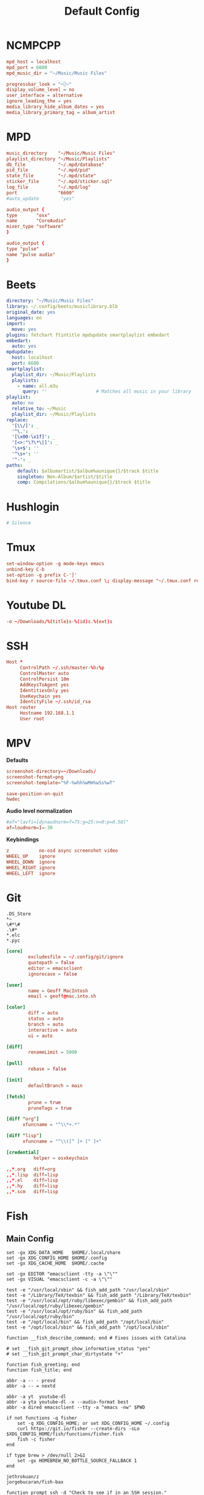 #+title: Default Config
#+property: :header-args: :comments none

* NCMPCPP
:PROPERTIES:
:header-args: :tangle ~/.config/ncmpcpp/config
:END:

#+begin_src conf
  mpd_host = localhost
  mpd_port = 6600
  mpd_music_dir = "~/Music/Music Files"

  progressbar_look = "─░─"
  display_volume_level = no
  user_interface = alternative
  ignore_leading_the = yes
  media_library_hide_album_dates = yes
  media_library_primary_tag = album_artist
#+end_src

* MPD
:PROPERTIES:
:header-args: :tangle ~/.mpd/mpd.conf
:END:

#+begin_src conf
  music_directory    "~/Music/Music Files"
  playlist_directory "~/Music/Playlists"
  db_file            "~/.mpd/database"
  pid_file           "~/.mpd/pid"
  state_file         "~/.mpd/state"
  sticker_file       "~/.mpd/sticker.sql"
  log_file           "~/.mpd/log"
  port               "6600"
  #auto_update        "yes"
#+end_src

#+begin_src conf :tangle (if (eq system-type 'darwin) "~/.mpd/mpd.conf" "no")
  audio_output {
  type       "osx"
  name       "CoreAudio"
  mixer_type "software"
  }
#+end_src

#+begin_src conf :tangle (if (eq system-type 'gnu/linux) "~/.mpd/mpd.conf" "no")
  audio_output {
  type "pulse"
  name "pulse audio"
  }
#+end_src
* Beets
:PROPERTIES:
:header-args: :tangle ~/.config/beets/config.yaml
:END:

#+begin_src yaml
  directory: "~/Music/Music Files"
  library: ~/.config/beets/musiclibrary.blb
  original_date: yes
  languages: en
  import:
    move: yes
  plugins: fetchart ftintitle mpdupdate smartplaylist embedart
  embedart:
    auto: yes
  mpdupdate:
    host: localhost
    port: 6600
  smartplaylist:
    playlist_dir: ~/Music/Playlists
    playlists:
      - name: all.m3u
        query: ''                  # Matches all music in your library
  playlist:
    auto: no
    relative_to: ~/Music
    playlist_dir: ~/Music/Playlists
  replace:
    '[\\/]': _
    '^\.': _
    '[\x00-\x1f]': _
    '[<>:"\?\*\|]': _
    '\s+$': ''
    '^\s+': ''
    '^-': _
  paths:
      default: $albumartist/$album%aunique{}/$track $title
      singleton: Non-Album/$artist/$title
      comp: Compilations/$album%aunique{}/$track $title
#+end_src

* Hushlogin

#+begin_src conf :tangle ~/.hushlogin
  # Silence
#+end_src

* Tmux
#+begin_src conf :tangle ~/.tmux.conf
  set-window-option -g mode-keys emacs
  unbind-key C-b
  set-option -g prefix C-']'
  bind-key r source-file ~/.tmux.conf \; display-message "~/.tmux.conf reloaded"
#+end_src

* Youtube DL
#+begin_src conf :tangle ~/.config/youtube-dl/config
  -o ~/Downloads/%(title)s-%(id)s.%(ext)s
#+end_src

* SSH

#+begin_src conf
  Host *
       ControlPath ~/.ssh/master-%h:%p
       ControlMaster auto
       ControlPersist 10m
       AddKeysToAgent yes
       IdentitiesOnly yes
       UseKeychain yes
       IdentityFile ~/.ssh/id_rsa
  Host router
       Hostname 192.168.1.1
       User root
#+end_src
* MPV
*Defaults*


 #+begin_src conf :tangle ~/.config/mpv/mpv.conf
   screenshot-directory=~/Downloads/
   screenshot-format=png
   screenshot-template="%F-%whh%wMm%wSs%wT"

   save-position-on-quit
   hwdec
 #+end_src

*Audio level normalization*

 #+begin_src conf :tangle ~/.config/mpv/mpv.conf
   #af="lavfi=[dynaudnorm=f=75:g=25:n=0:p=0.58]"
   af=loudnorm=I=-30
 #+end_src

*Keybindings*

 #+begin_src conf :tangle ~/.config/mpv/input.conf
   z           no-osd async screenshot video
   WHEEL_UP    ignore
   WHEEL_DOWN  ignore
   WHEEL_RIGHT ignore
   WHEEL_LEFT  ignore
 #+end_src

* Git
#+begin_src gitignore :tangle ~/.config/git/ignore
  .DS_Store
  ,*~
  \#*\#
  .\#*
  ,*.elc
  ,*.pyc
#+end_src

#+begin_src conf :tangle ~/.config/git/config
  [core]
          excludesfile = ~/.config/git/ignore
          quotepath = false
          editor = emacsclient
          ignorecase = false

  [user]
          name = Geoff MacIntosh
          email = geoff@mac.into.sh

  [color]
          diff = auto
          status = auto
          branch = auto
          interactive = auto
          ui = auto

  [diff]
          renameLimit = 5000

  [pull]
          rebase = false

  [init]
          defaultBranch = main

  [fetch]
          prune = true
          pruneTags = true

  [diff "org"]
        xfuncname = "^\\*+.*"

  [diff "lisp"]
        xfuncname = "^\\([^ ]+ [^ ]+"
#+end_src

#+begin_src conf :tangle (if (eq system-type 'darwin) "~/.config/git/config" "no")
  [credential]
            helper = osxkeychain
#+end_src

#+begin_src conf :tangle ~/.config/git/attributes
  ,,*.org   diff=org
  ,,*.lisp  diff=lisp
  ,,*.el    diff=lisp
  ,,*.hy    diff=lisp
  ,,*.scm   diff=lisp
#+end_src

* Fish
** Main Config

#+begin_src fish :tangle ~/.config/fish/config.fish
  set -gx XDG_DATA_HOME   $HOME/.local/share
  set -gx XDG_CONFIG_HOME $HOME/.config
  set -gx XDG_CACHE_HOME  $HOME/.cache

  set -gx EDITOR "emacsclient -tty -a \"\""
  set -gx VISUAL "emacsclient -c -a \"\""

  test -e "/usr/local/sbin" && fish_add_path "/usr/local/sbin"
  test -e "/Library/TeX/texbin" && fish_add_path "/Library/TeX/texbin"
  test -e "/usr/local/opt/ruby/libexec/gembin" && fish_add_path "/usr/local/opt/ruby/libexec/gembin"
  test -e "/usr/local/opt/ruby/bin" && fish_add_path "/usr/local/opt/ruby/bin"
  test -e "/opt/local/bin" && fish_add_path "/opt/local/bin"
  test -e "/opt/local/sbin" && fish_add_path "/opt/local/sbin"

  function __fish_describe_command; end # Fixes issues with Catalina

  # set __fish_git_prompt_show_informative_status "yes"
  # set __fish_git_prompt_char_dirtystate "+"

  function fish_greeting; end
  function fish_title; end

  abbr -a -- - prevd
  abbr -a -- = nextd

  abbr -a yt  youtube-dl
  abbr -a yta youtube-dl -x --audio-format best
  abbr -a dired emacsclient --tty -a "emacs -nw" $PWD

  if not functions -q fisher
      set -q XDG_CONFIG_HOME; or set XDG_CONFIG_HOME ~/.config
      curl https://git.io/fisher --create-dirs -sLo $XDG_CONFIG_HOME/fish/functions/fisher.fish
      fish -c fisher
  end

  if type brew > /dev/null 2>&1
      set -gx HOMEBREW_NO_BOTTLE_SOURCE_FALLBACK 1
  end
#+end_src

#+begin_src fish :tangle ~/.config/fish/fishfile
   jethrokuan/z
   jorgebucaran/fish-bax
#+end_src

#+begin_src fish :tangle ~/.config/fish/functions/fish_prompt.fish
  function prompt_ssh -d "Check to see if in an SSH session."
      if test -n "$SSH_CLIENT"
          printf '%s@%s ' (whoami) (hostname -s)
      end
  end

  function prompt_cwd -d "Display the current working directory."
      # set_color $fish_color_cwd
      printf '%s' (prompt_pwd)
      set_color normal
  end

  function prompt_git -d "Display git status in the prompt"
      printf '%s' (__fish_git_prompt)
  end

  function fish_prompt -d "The prompt for fish"
      prompt_ssh
      prompt_cwd
      prompt_git
      printf ' ❯ '
  end
#+end_src

** Manp

#+begin_src fish :tangle ~/.config/fish/functions/fish_user_key_bindings.fish
  bind \ef forward-bigword
#+end_src

#+begin_src fish :tangle ~/.config/fish/functions/manp.fish
  function manp  -d "Open man pages as PDF documents"
      if type open > /dev/null 2>&1
          man -t $argv | open -f -a Preview
      else
          man $argv
      end
  end
#+end_src

** FLAC/ALAC

#+begin_src fish :tangle ~/.config/fish/functions/flac-alac.fish
  function flac-alac -d "Convert flac to alac"
      if type ffmpeg > /dev/null 2>&1
           for f in *.flac; ffmpeg -i $f -acodec alac -vsync 2 -c:v copy $f.m4a; end;
      else
          echo "Install FFMPEG with ALAC support."
      end
  end
#+end_src

** Brace expansion
convert company-logo.{svg,png} # Convert a SVG vector graphics file into a PNG raster graphics file. This uses brace expansion to generate the names to pass to ImageMagick's convert command.
** Stabilize
*** Requirements
You'll need ffmpeg built =-with-libvidstab= in homebrew, as in

#+begin_src shell
  brew install varenc/ffmpeg/ffmpeg --with-libvidstab
#+end_src

*** Steps
Analyse the video with default or more intense settings. This is step one and doesn't actually make a video.

#+begin_src shell
  ffmpeg -i input.mov -vf vidstabdetect -f null -
#+end_src

*** References
- [[https://github.com/georgmartius/vid.stab][vid.stab]]
** Split a FLAC file
I didn't actually know that FLAC files could be produced as a single file for an entire album, as that seems insane. In order to turn them into useful files you need ~shntool~ and ~flac~ in Nix. Then run this in the correct directory:

#+begin_src shell
  shnsplit -f *.cue -t "%n-%t" -o flac *.flac
#+end_src

This seems to work as of 9 May 2020 with Fish v3.1.2. Obviously you then want to turn the flac files into more playable files or something.

*References*
- [[https://unix.stackexchange.com/questions/10251/how-do-i-split-a-flac-with-a-cue][command line - How do I split a flac with a cue? - Unix & Linux Stack Exchange]] [2020-05-09 Sat]

** Dict
#+begin_src fish :tangle ~/.config/fish/functions/dict.fish
  function dict -d "Overload the dict function to keep a log"
      command dict "$argv" | less
      printf "%s %s\n" (date) "$argv" >> ~/org/meta/dictlog
  end

#+end_src
* Kitty
:PROPERTIES:
:header-args: :tangle ~/.config/kitty/kitty.conf
:END:

#+begin_src conf
  cursor_blink_interval 0
  shell fish
  close_on_child_death yes
  editor emacs
  font_size 13.0
  font_family SF Mono
  tab_bar_style separator
  tab_separator "  "
  # tab_activity_symbol "*"
  foreground #000000
  background #FFFFFF
#+end_src

* Mbsync

#+begin_src conf :tangle ~/.mbsyncrc :comments none
    IMAPAccount fastmail
    Host imap.fastmail.com
    Port 993
    User gmacintosh@fastmail.fm
    PassCmd "pass mbsync.fastmail.com"
    SSLType IMAPS

    IMAPStore fastmail-remote
    Account fastmail

    MaildirStore fastmail-local
    Path ~/Mail/
    Inbox ~/Mail/INBOX
    SubFolders Verbatim

    Channel fastmail
    Far :fastmail-remote:
    Near :fastmail-local:
    Patterns *
    Expunge None
    CopyArrivalDate yes
    Sync All
    Create Both
    Remove Both
    SyncState *
#+end_src

Before everything works, you'll still need to set up mbsync and mu, so run the following commands:

#+begin_src shell :tangle no
  mbsync --all
  mu init --maildir=~/Mail --my-address=geoff@mac.into.sh
  mu index
#+end_src

I think mu will actually index correctly on its own the first time you launch mu4e, but I'm not sure.

* GPG
#+begin_src conf :tangle ~/.gnupg/gpg-agent.conf
  allow-emacs-pinentry
  #allow-loopback-entry
#+end_src

#+begin_src conf :tangle (if (eq system-type 'darwin) "~/.gnupg/gpg-agent.conf" "no")
  pinentry-program /usr/local/bin/pinentry-mac
#+end_src

* Postfix
Append the following to the end of ~/etc/postfix/main.cf~.

#+begin_src conf
  relayhost = [smtp.fastmail.com]:587
  smtp_sasl_auth_enable = yes
  smtp_sasl_password_maps = hash:/etc/postfix/sasl_passwd
  smtp_sasl_security_options = noanonymous
  smtp_sasl_mechanism_filter = plain
  smtp_use_tls = yes
  smtp_tls_security_level = encrypt
  # smtp_tls_mandatory_ciphers = high
  # smtp_tls_verify_cert_match = nexthop
  # smtp_sasl_tls_security_options = noanonymous
  # smtp_tls_CAfile = /etc/postfix/ssl/ca-bundle.crt
#+end_src

You can test the syntax of the config via the following command:

#+begin_src shell :dir /sudo:: :results replace
  sudo postfix check
#+end_src

#+results:

Create a ~/etc/postfix/sasl_passwd~ file with the following setup.

#+begin_src emacs-lisp
  (with-temp-buffer
    (insert "[smtp.fastmail.com]:"
            (auth-source-pass-get "port" "smtp.fastmail.com")
            " "
            (auth-source-pass-get "user" "smtp.fastmail.com")
            ":"
            (auth-source-pass-get 'secret "smtp.fastmail.com"))
    (format-replace-strings '(("@" . "#")))
    (write-region (point-min) (point-max) "/sudo::/etc/postfix/sasl_passwd"))
#+end_src

Then turn the password into the correct format. After running the command a file called ~sasl_passwd.db~ should be created. This means that you should be able to delete the sasl_passwd file, thus no-longer storing your password in plain text, but I have not tested this.

#+begin_src shell :dir /sudo:: :results replace
  sudo postmap /etc/postfix/sasl_passwd
#+end_src

#+results:

Then I had a lot of errors with aliases that I don't understand, but this fixes it:

#+begin_src shell :dir /sudo:: :results replace
  sudo postalias /etc/postfix/aliases
#+end_src

#+results:

For Arch, enable the systemd unit:

#+begin_src shell
  systemctl enable postfix
  systemctl start postfix
#+end_src

You can then check to see if mail is in the queue via =mailq=.

* Power Button
#+begin_src conf :tangle (if (eq system-type 'gnu/linux) "/sudo::/etc/systemd/logind.conf.d/10-logind.conf" "no") :comments no
  [Login]
  HandlePowerKey=suspend
#+end_src

* Sway
:PROPERTIES:
:header-args: :tangle (if (eq system-type 'gnu/linux) "~/.config/sway/config" "no")
:END:

#+begin_src conf

  set $mod Mod4

  # Home row direction keys, like vim
  set $left h
  set $down j
  set $up k
  set $right l

  set $term kitty

  # on the original workspace that the command was run on.
  set $menu dmenu_path | dmenu | xargs swaymsg exec --

  ### Output configuration
  #
  # Default wallpaper (more resolutions are available in /usr/share/backgrounds/sway/)
  output * bg /usr/share/backgrounds/sway/Sway_Wallpaper_Blue_1920x1080.png fill
  #
  # Example configuration:
  #
  #   output HDMI-A-1 resolution 1920x1080 position 1920,0
  #
  # You can get the names of your outputs by running: swaymsg -t get_outputs

  ### Idle configuration
  #
  # Example configuration:
  #
  # exec swayidle -w \
  #          timeout 300 'swaylock -f -c 000000' \
  #          timeout 600 'swaymsg "output * dpms off"' resume 'swaymsg "output * dpms on"' \
  #          before-sleep 'swaylock -f -c 000000'
  #
  # This will lock your screen after 300 seconds of inactivity, then turn off
  # your displays after another 300 seconds, and turn your screens back on when
  # resumed. It will also lock your screen before your computer goes to sleep.

  ### Input configuration
  #
  # Example configuration:
  #
  #   input "2:14:SynPS/2_Synaptics_TouchPad" {
  #       dwt enabled
  #       tap enabled
  #       natural_scroll enabled
  #       middle_emulation enabled
  #   }

  input * {
          natural_scroll enabled
  }


  #
  # You can get the names of your inputs by running: swaymsg -t get_inputs
  # Read `man 5 sway-input` for more information about this section.

  input * {
          xkb_layout "us"
          xkb_variant "colemak"
          xkb_options ctrl:nocaps
  }


  ### Key bindings
  #
  # Basics:
  #
      # Start a terminal
      bindsym $mod+Return exec $term

      # Kill focused window
      bindsym $mod+Shift+q kill

      # Start your launcher
      bindsym $mod+space exec --no-startup-id wofi --show=drun

      # Drag floating windows by holding down $mod and left mouse button.
      # Resize them with right mouse button + $mod.
      # Despite the name, also works for non-floating windows.
      # Change normal to inverse to use left mouse button for resizing and right
      # mouse button for dragging.
      floating_modifier $mod normal

      # Reload the configuration file
      bindsym $mod+Shift+c reload

      # Exit sway (logs you out of your Wayland session)
      bindsym $mod+Shift+e exec swaynag -t warning -m 'You pressed the exit shortcut. Do you really want to exit sway? This will end your Wayland session.' -b 'Yes, exit sway' 'swaymsg exit'
  #
  # Moving around:
  #
      # Move your focus around
      bindsym $mod+$left focus left
      bindsym $mod+$down focus down
      bindsym $mod+$up focus up
      bindsym $mod+$right focus right
      # Or use $mod+[up|down|left|right]
      bindsym $mod+Left focus left
      bindsym $mod+Down focus down
      bindsym $mod+Up focus up
      bindsym $mod+Right focus right

      # Move the focused window with the same, but add Shift
      bindsym $mod+Shift+$left move left
      bindsym $mod+Shift+$down move down
      bindsym $mod+Shift+$up move up
      bindsym $mod+Shift+$right move right
      # Ditto, with arrow keys
      bindsym $mod+Shift+Left move left
      bindsym $mod+Shift+Down move down
      bindsym $mod+Shift+Up move up
      bindsym $mod+Shift+Right move right
  #
  # Workspaces:
  #
      # Switch to workspace
      bindsym $mod+1 workspace number 1
      bindsym $mod+2 workspace number 2
      bindsym $mod+3 workspace number 3
      bindsym $mod+4 workspace number 4
      bindsym $mod+5 workspace number 5
      bindsym $mod+6 workspace number 6
      bindsym $mod+7 workspace number 7
      bindsym $mod+8 workspace number 8
      bindsym $mod+9 workspace number 9
      bindsym $mod+0 workspace number 10
      # Move focused container to workspace
      bindsym $mod+Shift+1 move container to workspace number 1
      bindsym $mod+Shift+2 move container to workspace number 2
      bindsym $mod+Shift+3 move container to workspace number 3
      bindsym $mod+Shift+4 move container to workspace number 4
      bindsym $mod+Shift+5 move container to workspace number 5
      bindsym $mod+Shift+6 move container to workspace number 6
      bindsym $mod+Shift+7 move container to workspace number 7
      bindsym $mod+Shift+8 move container to workspace number 8
      bindsym $mod+Shift+9 move container to workspace number 9
      bindsym $mod+Shift+0 move container to workspace number 10
      # Note: workspaces can have any name you want, not just numbers.
      # We just use 1-10 as the default.
  #
  # Layout stuff:
  #
      # You can "split" the current object of your focus with
      # $mod+b or $mod+v, for horizontal and vertical splits
      # respectively.
      bindsym $mod+b splith
      bindsym $mod+v splitv

      # Switch the current container between different layout styles
      bindsym $mod+s layout stacking
      bindsym $mod+w layout tabbed
      bindsym $mod+e layout toggle split

      # Make the current focus fullscreen
      bindsym $mod+f fullscreen

      # Toggle the current focus between tiling and floating mode
      bindsym $mod+Shift+space floating toggle

      # Swap focus between the tiling area and the floating area
      # bindsym $mod+space focus mode_toggle

      # Move focus to the parent container
      bindsym $mod+a focus parent
  #
  # Scratchpad:
  #
      # Sway has a "scratchpad", which is a bag of holding for windows.
      # You can send windows there and get them back later.

      # Move the currently focused window to the scratchpad
      bindsym $mod+Shift+minus move scratchpad

      # Show the next scratchpad window or hide the focused scratchpad window.
      # If there are multiple scratchpad windows, this command cycles through them.
      bindsym $mod+minus scratchpad show
  #
  # Resizing containers:
  #
  mode "resize" {
      # left will shrink the containers width
      # right will grow the containers width
      # up will shrink the containers height
      # down will grow the containers height
      bindsym $left resize shrink width 10px
      bindsym $down resize grow height 10px
      bindsym $up resize shrink height 10px
      bindsym $right resize grow width 10px

      # Ditto, with arrow keys
      bindsym Left resize shrink width 10px
      bindsym Down resize grow height 10px
      bindsym Up resize shrink height 10px
      bindsym Right resize grow width 10px

      # Return to default mode
      bindsym Return mode "default"
      bindsym Escape mode "default"
  }
  bindsym $mod+r mode "resize"

  #
  # Status Bar:
  #
  # Read `man 5 sway-bar` for more information about this section.
  bar {
      position top

      font pango:SourceCodePro Medium 13

      # When the status_command prints a new line to stdout, swaybar updates.
      # The default just shows the current date and time.
      # The hyphen means don't pad that entry.
      status_command while date +'%A %-e %B %Y %k:%M'; do sleep 30; done

      colors {
          statusline #ffffff
          background #323232
          inactive_workspace #32323200 #32323200 #5c5c5c
      }
  }

  include /etc/sway/config.d/*
#+end_src

#+begin_src conf
  default_border pixel 3
#+end_src

* Wofi
** Config
:PROPERTIES:
:header-args: :tangle (if (eq system-type 'gnu/linux) "~/.config/wofi/config" "no")
:END:

#+begin_src conf
  prompt=Run

#+end_src


** CSS
:PROPERTIES:
:header-args: :tangle (if (eq system-type 'gnu/linux) "~/.config/wofi/style.css" "no")
:END:

#+begin_src css
  window {
  #margin: 5px;
  #border: 2px solid red;
  background-color: #bdc4cc;
  }

  #input {
  margin: 5px;
  border: 2px solid white;
  background-color: white;
  }

  #inner-box {
  margin: 5px;
  border: 2px solid white;
  background-color: white;
  }

  #outer-box {
  margin: 5px;
  border: 2px solid white;
  background-color: white;
  }

  #scroll {
  margin: 5px;
  border: 2px solid white;
  background-color: white;
  }

  #text {
  margin: 5px;
  color: black;
  #border: 2px solid white;
  #background-color: white;
  }

  #entry:selected {
      background-color: #bdc4cc;
      #color: red;
  }

  #text:selected {
      #background-color: blue;
  }
#+end_src

* Automatic Login
#+begin_src conf :tangle (if (eq system-type 'gnu/linux) "/sudo::/etc/systemd/system/getty@tty1.service.d/override.conf" "no") :comments no
  [Service]
  ExecStart=
  ExecStart=-/usr/bin/agetty --autologin g --noclear %I $TERM
#+end_src

#+begin_src shell :tangle ~/.bash_profile
  export MOZ_ENABLE_WAYLAND=1
  if [ "$(tty)" = "/dev/tty1" ]; then
      exec sway
  fi
#+end_src

* Journal
#+begin_src conf  :tangle (if (eq system-type 'gnu/linux) "/sudo::/etc/systemd/journald.conf.d/00-journal-size.conf" "no") :comments no
  [Journal]
  SystemMaxUse=100M
#+end_src

* Game Mode
#+begin_src conf :tangle ~/.config/gamemode.ini
  [general]
  ; The reaper thread will check every 5 seconds for exited clients, for config file changes, and for the CPU/iGPU power balance
  reaper_freq=15

  ; The desired governor is used when entering GameMode instead of "performance"
  desiredgov=performance

  ; GameMode can change the scheduler policy to SCHED_ISO on kernels which support it (currently
  ; not supported by upstream kernels). Can be set to "auto", "on" or "off". "auto" will enable
  ; with 4 or more CPU cores. "on" will always enable. Defaults to "off".
  softrealtime=off

  ; GameMode can renice game processes. You can put any value between 0 and 20 here, the value
  ; will be negated and applied as a nice value (0 means no change). Defaults to 0.
  renice=10

  ; By default, GameMode adjusts the iopriority of clients to BE/0, you can put any value
  ; between 0 and 7 here (with 0 being highest priority), or one of the special values
  ; "off" (to disable) or "reset" (to restore Linux default behavior based on CPU priority),
  ; currently, only the best-effort class is supported thus you cannot set it here
  ioprio=0

  ; Sets whether gamemode will inhibit the screensaver when active
  ; Defaults to 1
  inhibit_screensaver=1

  [filter]
  ; If "whitelist" entry has a value(s)
  ; gamemode will reject anything not in the whitelist
  ;whitelist=RiseOfTheTombRaider

  ; Gamemode will always reject anything in the blacklist
  ;blacklist=HalfLife3
  ;    glxgears

  [gpu]
  ; Here Be Dragons!
  ; Warning: Use these settings at your own risk
  ; Any damage to hardware incurred due to this feature is your responsibility and yours alone
  ; It is also highly recommended you try these settings out first manually to find the sweet spots

  ; Setting this to the keyphrase "accept-responsibility" will allow gamemode to apply GPU optimisations such as overclocks
  ;apply_gpu_optimisations=0

  ; The DRM device number on the system (usually 0), ie. the number in /sys/class/drm/card0/
  ;gpu_device=0

  ; Nvidia specific settings
  ; Requires the coolbits extension activated in nvidia-xconfig
  ; This corresponds to the desired GPUPowerMizerMode
  ; "Adaptive"=0 "Prefer Maximum Performance"=1 and "Auto"=2
  ; See NV_CTRL_GPU_POWER_MIZER_MODE and friends in https://github.com/NVIDIA/nvidia-settings/blob/master/src/libXNVCtrl/NVCtrl.h
  ;nv_powermizer_mode=1

  ; These will modify the core and mem clocks of the highest perf state in the Nvidia PowerMizer
  ; They are measured as Mhz offsets from the baseline, 0 will reset values to default, -1 or unset will not modify values
  ;nv_core_clock_mhz_offset=0
  ;nv_mem_clock_mhz_offset=0

  ; AMD specific settings
  ; Requires a relatively up to date AMDGPU kernel module
  ; See: https://dri.freedesktop.org/docs/drm/gpu/amdgpu.html#gpu-power-thermal-controls-and-monitoring
  ; It is also highly recommended you use lm-sensors (or other available tools) to verify card temperatures
  ; This corresponds to power_dpm_force_performance_level, "manual" is not supported for now
  ;amd_performance_level=high

  [supervisor]
  ; This section controls the new gamemode functions gamemode_request_start_for and gamemode_request_end_for
  ; The whilelist and blacklist control which supervisor programs are allowed to make the above requests
  ;supervisor_whitelist=
  ;supervisor_blacklist=

  ; In case you want to allow a supervisor to take full control of gamemode, this option can be set
  ; This will only allow gamemode clients to be registered by using the above functions by a supervisor client
  ;require_supervisor=0

  [custom]
  ; Custom scripts (executed using the shell) when gamemode starts and ends
  ;start=notify-send "GameMode started"
  ;    /home/me/bin/stop_ethmining.sh

  ;end=notify-send "GameMode ended"
  ;    /home/me/bin/start_ethmining.sh

  ; Timeout for scripts (seconds). Scripts will be killed if they do not complete within this time.
  ;script_timeout=10
#+end_src
